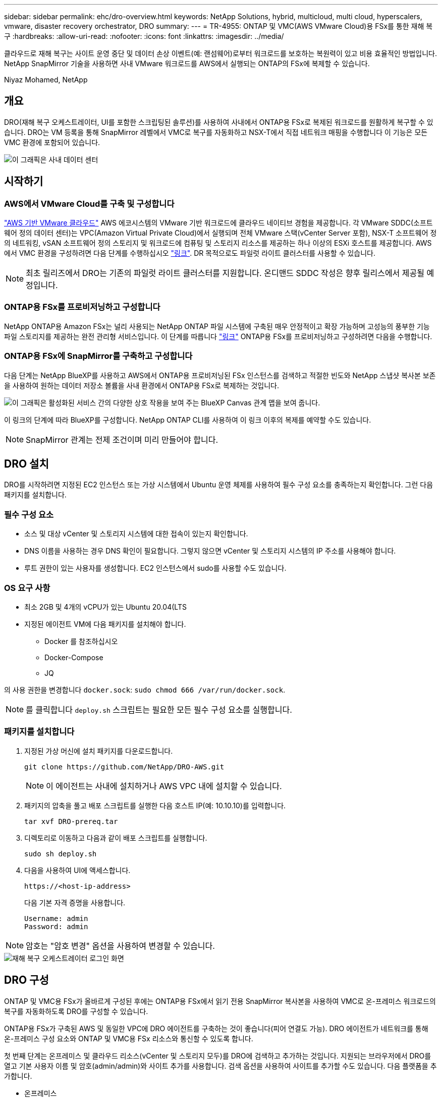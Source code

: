 ---
sidebar: sidebar 
permalink: ehc/dro-overview.html 
keywords: NetApp Solutions, hybrid, multicloud, multi cloud, hyperscalers, vmware, disaster recovery orchestrator, DRO 
summary:  
---
= TR-4955: ONTAP 및 VMC(AWS VMware Cloud)용 FSx를 통한 재해 복구
:hardbreaks:
:allow-uri-read: 
:nofooter: 
:icons: font
:linkattrs: 
:imagesdir: ../media/


[role="lead"]
클라우드로 재해 복구는 사이트 운영 중단 및 데이터 손상 이벤트(예: 랜섬웨어)로부터 워크로드를 보호하는 복원력이 있고 비용 효율적인 방법입니다. NetApp SnapMirror 기술을 사용하면 사내 VMware 워크로드를 AWS에서 실행되는 ONTAP의 FSx에 복제할 수 있습니다.

Niyaz Mohamed, NetApp



== 개요

DRO(재해 복구 오케스트레이터, UI를 포함한 스크립팅된 솔루션)를 사용하여 사내에서 ONTAP용 FSx로 복제된 워크로드를 원활하게 복구할 수 있습니다. DRO는 VM 등록을 통해 SnapMirror 레벨에서 VMC로 복구를 자동화하고 NSX-T에서 직접 네트워크 매핑을 수행합니다 이 기능은 모든 VMC 환경에 포함되어 있습니다.

image::dro-vmc-image1.png[이 그래픽은 사내 데이터 센터, AWS SDDC 기반 VMware 클라우드 인스턴스, NetApp ONTAP용 Amazon FSx 간의 구조 및 상호 연결을 보여 줍니다. 여기에는 SnapMirror 복제, DRaaS Ops 트래픽, 인터넷 또는 직접 연결, VMware Transit Connect가 포함됩니다.]



== 시작하기



=== AWS에서 VMware Cloud를 구축 및 구성합니다

link:https://www.vmware.com/products/vmc-on-aws.html["AWS 기반 VMware 클라우드"^] AWS 에코시스템의 VMware 기반 워크로드에 클라우드 네이티브 경험을 제공합니다. 각 VMware SDDC(소프트웨어 정의 데이터 센터)는 VPC(Amazon Virtual Private Cloud)에서 실행되며 전체 VMware 스택(vCenter Server 포함), NSX-T 소프트웨어 정의 네트워킹, vSAN 소프트웨어 정의 스토리지 및 워크로드에 컴퓨팅 및 스토리지 리소스를 제공하는 하나 이상의 ESXi 호스트를 제공합니다. AWS에서 VMC 환경을 구성하려면 다음 단계를 수행하십시오 link:aws-setup.html["링크"^]. DR 목적으로도 파일럿 라이트 클러스터를 사용할 수 있습니다.


NOTE: 최초 릴리즈에서 DRO는 기존의 파일럿 라이트 클러스터를 지원합니다. 온디맨드 SDDC 작성은 향후 릴리스에서 제공될 예정입니다.



=== ONTAP용 FSx를 프로비저닝하고 구성합니다

NetApp ONTAP용 Amazon FSx는 널리 사용되는 NetApp ONTAP 파일 시스템에 구축된 매우 안정적이고 확장 가능하며 고성능의 풍부한 기능 파일 스토리지를 제공하는 완전 관리형 서비스입니다. 이 단계를 따릅니다 link:aws-native-overview.html["링크"^] ONTAP용 FSx를 프로비저닝하고 구성하려면 다음을 수행합니다.



=== ONTAP용 FSx에 SnapMirror를 구축하고 구성합니다

다음 단계는 NetApp BlueXP를 사용하고 AWS에서 ONTAP용 프로비저닝된 FSx 인스턴스를 검색하고 적절한 빈도와 NetApp 스냅샷 복사본 보존을 사용하여 원하는 데이터 저장소 볼륨을 사내 환경에서 ONTAP용 FSx로 복제하는 것입니다.

image::dro-vmc-image2.png[이 그래픽은 활성화된 서비스 간의 다양한 상호 작용을 보여 주는 BlueXP Canvas 관계 맵을 보여 줍니다.]

이 링크의 단계에 따라 BlueXP를 구성합니다. NetApp ONTAP CLI를 사용하여 이 링크 이후의 복제를 예약할 수도 있습니다.


NOTE: SnapMirror 관계는 전제 조건이며 미리 만들어야 합니다.



== DRO 설치

DRO를 시작하려면 지정된 EC2 인스턴스 또는 가상 시스템에서 Ubuntu 운영 체제를 사용하여 필수 구성 요소를 충족하는지 확인합니다. 그런 다음 패키지를 설치합니다.



=== 필수 구성 요소

* 소스 및 대상 vCenter 및 스토리지 시스템에 대한 접속이 있는지 확인합니다.
* DNS 이름을 사용하는 경우 DNS 확인이 필요합니다. 그렇지 않으면 vCenter 및 스토리지 시스템의 IP 주소를 사용해야 합니다.
* 루트 권한이 있는 사용자를 생성합니다. EC2 인스턴스에서 sudo를 사용할 수도 있습니다.




=== OS 요구 사항

* 최소 2GB 및 4개의 vCPU가 있는 Ubuntu 20.04(LTS
* 지정된 에이전트 VM에 다음 패키지를 설치해야 합니다.
+
** Docker 를 참조하십시오
** Docker-Compose
** JQ




의 사용 권한을 변경합니다 `docker.sock`: `sudo chmod 666 /var/run/docker.sock`.


NOTE: 를 클릭합니다 `deploy.sh` 스크립트는 필요한 모든 필수 구성 요소를 실행합니다.



=== 패키지를 설치합니다

. 지정된 가상 머신에 설치 패키지를 다운로드합니다.
+
[listing]
----
git clone https://github.com/NetApp/DRO-AWS.git
----
+

NOTE: 이 에이전트는 사내에 설치하거나 AWS VPC 내에 설치할 수 있습니다.

. 패키지의 압축을 풀고 배포 스크립트를 실행한 다음 호스트 IP(예: 10.10.10)를 입력합니다.
+
[listing]
----
tar xvf DRO-prereq.tar
----
. 디렉토리로 이동하고 다음과 같이 배포 스크립트를 실행합니다.
+
[listing]
----
sudo sh deploy.sh
----
. 다음을 사용하여 UI에 액세스합니다.
+
[listing]
----
https://<host-ip-address>
----
+
다음 기본 자격 증명을 사용합니다.

+
[listing]
----
Username: admin
Password: admin
----



NOTE: 암호는 "암호 변경" 옵션을 사용하여 변경할 수 있습니다.

image::dro-vmc-image3.png[재해 복구 오케스트레이터 로그인 화면]



== DRO 구성

ONTAP 및 VMC용 FSx가 올바르게 구성된 후에는 ONTAP용 FSx에서 읽기 전용 SnapMirror 복사본을 사용하여 VMC로 온-프레미스 워크로드의 복구를 자동화하도록 DRO를 구성할 수 있습니다.

ONTAP용 FSx가 구축된 AWS 및 동일한 VPC에 DRO 에이전트를 구축하는 것이 좋습니다(피어 연결도 가능). DRO 에이전트가 네트워크를 통해 온-프레미스 구성 요소와 ONTAP 및 VMC용 FSx 리소스와 통신할 수 있도록 합니다.

첫 번째 단계는 온프레미스 및 클라우드 리소스(vCenter 및 스토리지 모두)를 DRO에 검색하고 추가하는 것입니다. 지원되는 브라우저에서 DRO를 열고 기본 사용자 이름 및 암호(admin/admin)와 사이트 추가를 사용합니다. 검색 옵션을 사용하여 사이트를 추가할 수도 있습니다. 다음 플랫폼을 추가합니다.

* 온프레미스
+
** 사내 vCenter
** ONTAP 스토리지 시스템


* 클라우드
+
** VMC vCenter
** ONTAP용 FSX




image::dro-vmc-image4.png[임시 자리 표시자 이미지 설명입니다.]

image::dro-vmc-image5.png[소스 및 대상 사이트가 포함된 DRO 사이트 개요 페이지]

추가된 DRO는 자동 검색을 수행하고 소스 스토리지에서 ONTAP용 FSx로 해당 SnapMirror 복제본이 있는 VM을 표시합니다. DRO는 VM에서 사용하는 네트워크 및 포트 그룹을 자동으로 감지하여 채웁니다.

image::dro-vmc-image6.png[219개의 VM과 10개의 데이터 저장소가 포함된 자동 검색 화면]

다음 단계는 필요한 VM을 기능 그룹으로 그룹화하여 리소스 그룹 역할을 하는 것입니다.



=== 리소스 그룹화

플랫폼을 추가한 후 복구할 VM을 리소스 그룹으로 그룹화할 수 있습니다. DRO 리소스 그룹을 사용하면 종속 VM 집합을 부팅 순서, 부팅 지연 및 복구 시 실행할 수 있는 선택적 응용 프로그램 유효성 검사가 포함된 논리 그룹으로 그룹화할 수 있습니다.

리소스 그룹 생성을 시작하려면 다음 단계를 수행하십시오.

. 리소스 그룹 * 에 액세스하여 * 새 리소스 그룹 생성 * 을 클릭합니다.
. 새 리소스 그룹 * 의 드롭다운에서 소스 사이트를 선택하고 * 만들기 * 를 클릭합니다.
. 리소스 그룹 세부 정보 * 를 입력하고 * 계속 * 을 클릭합니다.
. 검색 옵션을 사용하여 적절한 VM을 선택합니다.
. 선택한 VM의 부팅 순서 및 부팅 지연(초)을 선택합니다. 각 VM을 선택하고 우선 순위를 설정하여 전원 켜기 순서의 순서를 설정합니다. 모든 VM의 기본값은 3입니다.
+
옵션은 다음과 같습니다.

+
1 – 전원을 켤 첫 번째 가상 머신 3 – 기본값 5 – 전원을 켤 마지막 가상 머신

. 리소스 그룹 만들기 * 를 클릭합니다.


image::dro-vmc-image7.png[테스트 및 DemoRG1의 두 항목이 포함된 자원 그룹 목록의 스크린샷.]



=== 복제 계획

재해가 발생할 경우 애플리케이션을 복구할 계획이 필요합니다. 드롭다운에서 소스 및 대상 vCenter 플랫폼을 선택하고 이 계획에 포함할 리소스 그룹을 선택하고, 애플리케이션 복구 및 전원 켜기 방법(예: 도메인 컨트롤러, 계층 1, 계층 2 등)을 그룹화합니다. 이러한 계획을 청사진이라고도 합니다. 복구 계획을 정의하려면 * Replication Plan * 탭으로 이동하여 * New Replication Plan * 을 클릭합니다.

복제 계획 생성을 시작하려면 다음 단계를 수행하십시오.

. Replication Plans * 에 액세스하여 * Create New Replication Plan * 을 클릭합니다.
+
image::dro-vmc-image8.png[DemoRP라는 하나의 계획이 포함된 복제 계획 화면의 스크린샷]

. 새 복제 계획 * 에서 소스 사이트, 연결된 vCenter, 대상 사이트 및 연결된 vCenter를 선택하여 계획 이름을 제공하고 복구 매핑을 추가합니다.
+
image::dro-vmc-image9.png[복구 매핑을 포함한 복제 계획 세부 정보의 스크린샷]

. 복구 매핑이 완료되면 클러스터 매핑을 선택합니다.
+
image::dro-vmc-image10.png[임시 자리 표시자 이미지 설명입니다.]

. 리소스 그룹 세부 정보 * 를 선택하고 * 계속 * 을 클릭합니다.
. 리소스 그룹의 실행 순서를 설정합니다. 이 옵션을 사용하면 여러 리소스 그룹이 있을 때 작업 순서를 선택할 수 있습니다.
. 작업을 완료한 후 해당 세그먼트에 대한 네트워크 매핑을 선택합니다. 세그먼트는 VMC 내에서 이미 프로비저닝되어야 하므로 VM을 매핑할 적절한 세그먼트를 선택하십시오.
. 선택한 VM에 따라 데이터 저장소 매핑이 자동으로 선택됩니다.
+

NOTE: SnapMirror가 볼륨 레벨에 있습니다. 따라서 모든 VM이 복제 대상에 복제됩니다. 데이터 저장소에 속한 모든 VM을 선택해야 합니다. 이 옵션을 선택하지 않으면 복제 계획에 포함된 VM만 처리됩니다.

+
image::dro-vmc-image11.png[임시 자리 표시자 이미지 설명입니다.]

. VM 세부 정보 아래에서 VM의 CPU 및 RAM 매개 변수의 크기를 선택적으로 조정할 수 있습니다. 이는 대규모 환경을 소규모 타겟 클러스터로 복구하거나 일대일 물리적 VMware 인프라를 프로비저닝하지 않고도 DR 테스트를 수행할 때 매우 유용합니다. 또한 리소스 그룹에서 선택한 모든 VM에 대한 부팅 순서 및 부팅 지연(초)을 수정할 수 있습니다. 리소스 그룹 부팅 순서 선택 중에 선택한 변경 사항에서 필요한 변경 사항이 있는 경우 부팅 순서를 수정하는 추가 옵션이 있습니다. 기본적으로 리소스 그룹을 선택하는 동안 선택한 부팅 순서가 사용되지만 이 단계에서는 모든 수정 작업을 수행할 수 있습니다.
+
image::dro-vmc-image12.png[임시 자리 표시자 이미지 설명입니다.]

. Create Replication Plan * 을 클릭합니다.
+
image::dro-vmc-image13.png[임시 자리 표시자 이미지 설명입니다.]



복제 계획이 생성되면 요구 사항에 따라 페일오버 옵션, 테스트 페일오버 옵션 또는 마이그레이션 옵션을 사용할 수 있습니다. 페일오버 및 테스트 페일오버 옵션 중에 최신 SnapMirror 스냅샷 복사본이 사용되거나, SnapMirror의 보존 정책에 따라 특정 시점의 Snapshot 복사본에서 특정 스냅샷 복사본을 선택할 수 있습니다. 가장 최근의 복제본이 이미 손상 또는 암호화된 상태에서 랜섬웨어와 같은 손상 이벤트가 발생할 경우 시점 옵션이 매우 유용할 수 있습니다. DRO는 사용 가능한 모든 시점을 표시합니다. 복제 계획에 지정된 구성으로 대체 작동을 트리거하거나 테스트 대체 작동을 트리거하려면 * 장애 조치 * 또는 * 테스트 대체 작동 * 을 클릭합니다.

image::dro-vmc-image14.png[임시 자리 표시자 이미지 설명입니다.]

image::dro-vmc-image15.png[이 화면에서는 볼륨 스냅샷 세부 정보가 제공되며 최신 스냅샷을 사용하고 특정 스냅샷을 선택할 수 있습니다.]

복제 계획은 작업 메뉴에서 모니터링할 수 있습니다.

image::dro-vmc-image16.png[작업 메뉴에는 복제 계획에 대한 모든 작업 및 옵션이 표시되며 로그를 볼 수도 있습니다.]

페일오버가 트리거된 후 복구된 항목이 VMC vCenter(VM, 네트워크, 데이터 저장소)에서 표시될 수 있습니다. 기본적으로 VM은 Workload 폴더로 복구됩니다.

image::dro-vmc-image17.png[임시 자리 표시자 이미지 설명입니다.]

페일백은 복제 계획 레벨에서 트리거될 수 있습니다. 테스트 페일오버의 경우 최분해 옵션을 사용하여 변경 사항을 롤백하고 FlexClone 관계를 제거할 수 있습니다. 페일오버와 관련된 페일백은 2단계 프로세스입니다. 복제 계획을 선택하고 * Reverse data sync * 를 선택합니다.

image::dro-vmc-image18.png[역방향 데이터 동기화 옵션이 포함된 드롭다운이 있는 복제 계획 개요 스크린샷]

image::dro-vmc-image19.png[임시 자리 표시자 이미지 설명입니다.]

완료되면 페일백을 트리거하여 원래 운영 사이트로 다시 이동할 수 있습니다.

image::dro-vmc-image20.png[페일백 옵션이 포함된 드롭다운이 있는 복제 계획 개요 스크린샷]

image::dro-vmc-image21.png[원본 프로덕션 사이트가 가동되어 실행 중인 DRO 요약 페이지의 스크린샷.]

NetApp BlueXP에서는 복제 상태가 적절한 볼륨(VMC에 읽기-쓰기 볼륨으로 매핑된 볼륨)에 대해 끊어지는 것을 볼 수 있습니다. 테스트 페일오버 중에 DRO는 대상 또는 복제본 볼륨을 매핑하지 않습니다. 대신 필요한 SnapMirror(또는 Snapshot) 인스턴스의 FlexClone 복사본을 만들고 FlexClone 인스턴스를 노출합니다. FlexClone 인스턴스는 ONTAP용 FSx의 추가 물리적 용량을 소비하지 않습니다. 이 프로세스를 통해 DR 테스트 또는 분류 워크플로우 중에도 볼륨을 수정하지 않고 복제 작업을 계속할 수 있습니다. 또한 이 프로세스를 통해 오류가 발생하거나 손상된 데이터가 복구되면 복제본을 제거할 위험 없이 복구를 정리할 수 있습니다.

image::dro-vmc-image22.png[임시 자리 표시자 이미지 설명입니다.]



=== 랜섬웨어 복구

랜섬웨어에서 복구하는 것은 매우 힘든 작업이 될 수 있습니다. 특히, IT 조직은 안전한 반환 지점이 어디인지 정확히 파악하기가 어려우며, 일단 결정된 후에는 침낭성 맬웨어 또는 취약한 응용 프로그램 등의 재발생 공격으로부터 복구된 워크로드를 보호하기가 어려울 수 있습니다.

DRO는 사용 가능한 모든 시점에서 시스템을 복구할 수 있도록 함으로써 이러한 문제를 해결합니다. 또한 작업 부하를 기능적이면서도 격리된 네트워크로 복구할 수 있으므로 응용 프로그램이 남북 트래픽에 노출되지 않은 위치에서 상호 작동하고 통신할 수 있습니다. 이를 통해 보안 팀은 법의학 조사를 안전하게 수행할 수 있으며, 숨겨진 악성 코드나 잠자는 맬웨어가 없는지 확인할 수 있습니다.



== 이점

* 효율적이고 복원력이 뛰어난 SnapMirror 복제 사용:
* Snapshot 복사본 보존을 통해 사용 가능한 모든 시점으로 복구합니다.
* 스토리지, 컴퓨팅, 네트워크 및 애플리케이션 검증 단계에서 수백 또는 수천 개의 VM을 복구하는 데 필요한 모든 단계를 완벽하게 자동화
* ONTAP FlexClone 기술을 사용하여 복제된 볼륨을 변경하지 않는 방법으로 워크로드 복구
+
** 볼륨 또는 스냅샷 복사본에 대한 데이터 손상 위험을 방지합니다.
** DR 테스트 워크플로우 중에 복제 중단 방지
** DevTest, 보안 테스트, 패치 또는 업그레이드 테스트, 수정 테스트 등과 같은 DR 이외의 다른 워크플로우에 클라우드 컴퓨팅 리소스를 사용하여 DR 데이터를 사용할 수 있습니다.


* CPU 및 RAM 최적화를 통해 보다 작은 컴퓨팅 클러스터로 복구할 수 있으므로 클라우드 비용을 절감할 수 있습니다.

